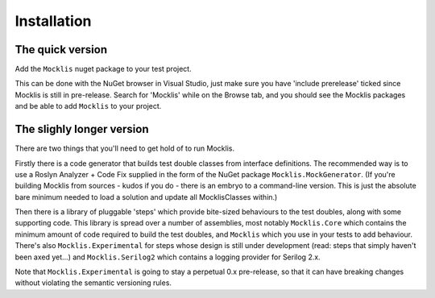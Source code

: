 ============
Installation
============

The quick version
-----------------

Add the ``Mocklis`` nuget package to your test project.

This can be done with the NuGet browser in Visual Studio, just make sure you have 'include prerelease'
ticked since Mocklis is still in pre-release. Search for 'Mocklis' while on the Browse tab, and you should see the Mocklis
packages and be able to add ``Mocklis`` to your project.

.. image:: nuget.png


The slighly longer version
--------------------------

There are two things that you'll need to get hold of to run Mocklis.

Firstly there is a code generator that builds test double classes from interface definitions. The recommended way is to use a
Roslyn Analyzer + Code Fix supplied in the form of the NuGet package ``Mocklis.MockGenerator``. (If you're building Mocklis
from sources - kudos if you do - there is an embryo to a command-line version. This is just the absolute bare minimum needed to
load a solution and update all MocklisClasses within.)

Then there is a library of pluggable 'steps' which provide bite-sized behaviours to the test doubles, along with some supporting
code. This library is spread over a number of assemblies, most notably ``Mocklis.Core`` which contains the minimum amount of code
required to build the test doubles, and ``Mocklis`` which you use in your tests to add behaviour. There's also ``Mocklis.Experimental``
for steps whose design is still under development (read: steps that simply haven't been axed yet...) and ``Mocklis.Serilog2`` which
contains a logging provider for Serilog 2.x.

Note that ``Mocklis.Experimental`` is going to stay a perpetual 0.x pre-release, so that it can have breaking changes without violating
the semantic versioning rules.
